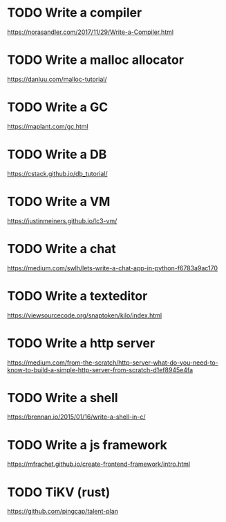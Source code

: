 * TODO Write a compiler
  https://norasandler.com/2017/11/29/Write-a-Compiler.html
* TODO Write a malloc allocator
  https://danluu.com/malloc-tutorial/
* TODO Write a GC
  https://maplant.com/gc.html
* TODO Write a DB
  https://cstack.github.io/db_tutorial/
* TODO Write a VM
  https://justinmeiners.github.io/lc3-vm/
* TODO Write a chat
  https://medium.com/swlh/lets-write-a-chat-app-in-python-f6783a9ac170
* TODO Write a texteditor
  https://viewsourcecode.org/snaptoken/kilo/index.html
* TODO Write a http server
  https://medium.com/from-the-scratch/http-server-what-do-you-need-to-know-to-build-a-simple-http-server-from-scratch-d1ef8945e4fa
* TODO Write a shell
  https://brennan.io/2015/01/16/write-a-shell-in-c/
* TODO Write a js framework
  https://mfrachet.github.io/create-frontend-framework/intro.html
* TODO TiKV (rust)
  https://github.com/pingcap/talent-plan
